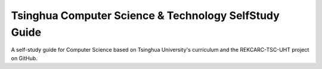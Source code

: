 Tsinghua Computer Science & Technology SelfStudy Guide
======================================================

A self-study guide for Computer Science based on Tsinghua University's curriculum and the REKCARC-TSC-UHT project on GitHub.
